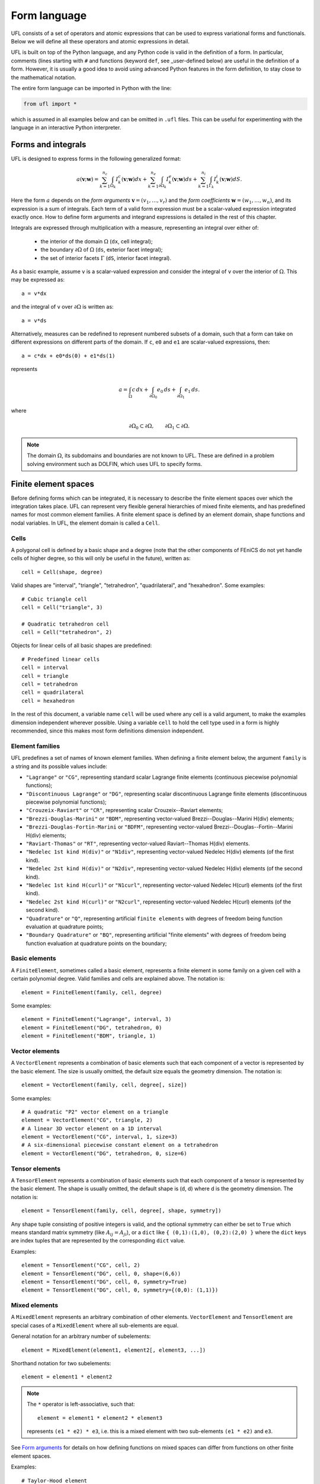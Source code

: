 *************
Form language
*************

UFL consists of a set of operators and atomic expressions that can be
used to express variational forms and functionals.  Below we will define
all these operators and atomic expressions in detail.

UFL is built on top of the Python language, and any Python code is
valid in the definition of a form.
In particular, comments (lines starting with ``#`` and functions (keyword ``def``, see _user-defined
below) are useful in the definition of a form.  However, it is usually a
good idea to avoid using advanced Python features in the form definition,
to stay close to the mathematical notation.

The entire form language can be imported in Python with the line:

.. code-block:: python

   from ufl import *

which is assumed in all examples below and can be omitted in ``.ufl``
files.  This can be useful for experimenting with the language in an
interactive Python interpreter.


Forms and integrals
===================

UFL is designed to express forms in the following generalized format:

.. math::

   a(\mathbf{v}; \mathbf{w})
      =
          \sum_{k=1}^{n_c} \int_{\Omega_k}
                I^c_k(\mathbf{v}; \mathbf{w}) dx
         +     \sum_{k=1}^{n_e} \int_{\partial\Omega_k}
                I^e_k(\mathbf{v}; \mathbf{w}) ds
         +     \sum_{k=1}^{n_i} \int_{\Gamma_k}
                I^i_k(\mathbf{v}; \mathbf{w}) dS.

Here the form :math:`a` depends on the *form arguments* :math:`\mathbf{v} = (v_1,
\ldots, v_r)` and the *form coefficients* :math:`\mathbf{w} = (w_1, \ldots, w_n)`,
and its expression is a sum of integrals.  Each term of a valid form
expression must be a scalar-valued expression integrated exactly once. How
to define form arguments and integrand expressions is detailed in the
rest of this chapter.

Integrals are expressed through multiplication with a measure,
representing an integral over either of:

    * the interior of the domain :math:`\Omega` (``dx``, cell integral);

    * the boundary :math:`\partial\Omega` of :math:`\Omega` (``ds``, exterior facet integral);

    * the set of interior facets :math:`\Gamma` (``dS``, interior facet integral).

As a basic example, assume ``v`` is a scalar-valued expression and
consider the integral of ``v`` over the interior of :math:`\Omega`. This
may be expressed as::

  a = v*dx

and the integral of ``v`` over :math:`\partial\Omega` is written as::

  a = v*ds

Alternatively, measures can be redefined to represent numbered subsets of
a domain, such that a form can take on different expressions on different
parts of the domain.  If ``c``, ``e0`` and ``e1`` are scalar-valued
expressions, then::

  a = c*dx + e0*ds(0) + e1*ds(1)

represents

.. math::

   a = \int_\Omega c\,dx + \int_{\partial\Omega_0} e_0 \, ds + \int_{\partial\Omega_1} e_1 \, ds.

where

.. math::

   \partial\Omega_0 \subset \partial\Omega, \qquad \partial\Omega_1 \subset \partial\Omega.

.. note::

    The domain :math:`\Omega`, its subdomains and boundaries are not known
    to UFL. These are defined in a problem solving environment such as DOLFIN,
    which uses UFL to specify forms.


Finite element spaces
=====================

Before defining forms which can be integrated, it is necessary to describe
the finite element spaces over which the integration takes place.
UFL can represent very flexible general hierarchies of mixed finite elements,
and has predefined names for most common element families.
A finite element space is defined by an element domain, shape functions and nodal variables.
In UFL, the element domain is called a ``Cell``.

Cells
-----

A polygonal cell is defined by a basic shape and a degree (note
that the other components of FEniCS do not yet handle cells of higher
degree, so this will only be useful in the future), written as::

  cell = Cell(shape, degree)

Valid shapes are "interval", "triangle", "tetrahedron", "quadrilateral",
and "hexahedron".  Some examples::

  # Cubic triangle cell
  cell = Cell("triangle", 3)

  # Quadratic tetrahedron cell
  cell = Cell("tetrahedron", 2)

Objects for linear cells of all basic shapes are predefined::

  # Predefined linear cells
  cell = interval
  cell = triangle
  cell = tetrahedron
  cell = quadrilateral
  cell = hexahedron

In the rest of this document, a variable name ``cell`` will be used where
any cell is a valid argument, to make the examples dimension independent
wherever possible.  Using a variable ``cell`` to hold the cell type used
in a form is highly recommended, since this makes most form definitions
dimension independent.


Element families
----------------

UFL predefines a set of names of known element families.  When defining
a finite element below, the argument ``family`` is a string and its
possible values include:

* ``"Lagrange"`` or ``"CG"``, representing standard scalar
  Lagrange finite elements (continuous piecewise polynomial functions);

* ``"Discontinuous Lagrange"`` or ``"DG"``, representing
  scalar discontinuous Lagrange finite elements (discontinuous piecewise
  polynomial functions);

* ``"Crouzeix-Raviart"`` or ``"CR"``, representing scalar
  Crouzeix--Raviart elements;

* ``"Brezzi-Douglas-Marini"`` or ``"BDM"``, representing
  vector-valued Brezzi--Douglas--Marini H(div) elements;

* ``"Brezzi-Douglas-Fortin-Marini`` or ``"BDFM"``, representing
  vector-valued Brezzi--Douglas--Fortin--Marini H(div) elements;

* ``"Raviart-Thomas"`` or ``"RT"``, representing
  vector-valued Raviart--Thomas H(div) elements.

* ``"Nedelec 1st kind H(div)"`` or ``"N1div"``,
  representing vector-valued Nedelec H(div) elements
  (of the first kind).

* ``"Nedelec 2st kind H(div)"`` or ``"N2div"``,
  representing vector-valued Nedelec H(div) elements
  (of the second kind).

* ``"Nedelec 1st kind H(curl)"`` or ``"N1curl"``, representing
  vector-valued Nedelec H(curl) elements
  (of the first kind).

* ``"Nedelec 2st kind H(curl)"`` or ``"N2curl"``,
  representing vector-valued Nedelec H(curl) elements
  (of the second kind).

* ``"Quadrature"`` or ``"Q"``, representing artificial ``finite elements``
  with degrees of freedom being function evaluation at quadrature points;

* ``"Boundary Quadrature"`` or ``"BQ"``, representing artificial
  "finite elements" with degrees of freedom being function evaluation
  at quadrature points on the boundary;


Basic elements
--------------

A ``FiniteElement``, sometimes called a basic element, represents a
finite element in some family on a given cell with a certain polynomial
degree. Valid families and cells are explained above.
The notation is::

  element = FiniteElement(family, cell, degree)

Some examples::

  element = FiniteElement("Lagrange", interval, 3)
  element = FiniteElement("DG", tetrahedron, 0)
  element = FiniteElement("BDM", triangle, 1)


Vector elements
---------------

A ``VectorElement`` represents a combination of basic elements such that
each component of a vector is represented by the basic element. The size
is usually omitted, the default size equals the geometry dimension.
The notation is::

  element = VectorElement(family, cell, degree[, size])

Some examples::

  # A quadratic "P2" vector element on a triangle
  element = VectorElement("CG", triangle, 2)
  # A linear 3D vector element on a 1D interval
  element = VectorElement("CG", interval, 1, size=3)
  # A six-dimensional piecewise constant element on a tetrahedron
  element = VectorElement("DG", tetrahedron, 0, size=6)


Tensor elements
---------------

A ``TensorElement`` represents a combination of basic elements such that
each component of a tensor is represented by the basic element. The
shape is usually omitted, the default shape is (d, d) where d is the
geometry dimension. The notation is::

  element = TensorElement(family, cell, degree[, shape, symmetry])

Any shape tuple consisting of positive integers is valid,
and the optional symmetry can either be set to ``True``
which means standard matrix symmetry (like :math:`A_{ij} = A_{ji}`),
or a ``dict`` like ``{ (0,1):(1,0), (0,2):(2,0) }``
where the ``dict`` keys are index tuples that are
represented by the corresponding ``dict`` value.

Examples::

  element = TensorElement("CG", cell, 2)
  element = TensorElement("DG", cell, 0, shape=(6,6))
  element = TensorElement("DG", cell, 0, symmetry=True)
  element = TensorElement("DG", cell, 0, symmetry={(0,0): (1,1)})


Mixed elements
--------------

A ``MixedElement`` represents an arbitrary combination of other elements.
``VectorElement`` and ``TensorElement`` are special cases of a
``MixedElement`` where all sub-elements are equal.

General notation for an arbitrary number of subelements::

  element = MixedElement(element1, element2[, element3, ...])

Shorthand notation for two subelements::

  element = element1 * element2

.. note::

    The ``*`` operator is left-associative, such that::

      element = element1 * element2 * element3

    represents ``(e1 * e2) * e3``, i.e. this is a mixed element with two
    sub-elements ``(e1 * e2)`` and ``e3``.

See `Form arguments`_ for details on how defining
functions on mixed spaces can differ from functions on other
finite element spaces.

Examples::

  # Taylor-Hood element
  V = VectorElement("Lagrange", cell, 2)
  P = FiniteElement("Lagrange", cell, 1)
  TH = V * P

  # A tensor-vector-scalar element
  T = TensorElement("Lagrange", cell, 2, symmetry=True)
  V = VectorElement("Lagrange", cell, 1)
  P = FiniteElement("DG", cell, 0)
  ME = MixedElement(T, V, P)

EnrichedElement
---------------

The data type ``EnrichedElement`` represents the vector sum of two
(or more) finite elements.

Example: The Mini element can be constructed as::

  P1 = VectorElement("Lagrange", "triangle", 1)
  B  = VectorElement("Bubble", "triangle", 3)
  Q  = FiniteElement("Lagrange", "triangle", 1)

  Mini = (P1 + B) * Q

Form arguments
==============

Form arguments are divided in two groups, arguments and
coefficients.  An ``Argument`` represents an
arbitrary basis function in a given discrete finite element space,
while a ``Coefficient`` represents a function in a discrete finite
element space that will be provided by the user at a later stage. The
number of ``Argument``\ s that occur in a ``Form`` equals
the "arity" of the form.

Basis functions
---------------

The data type ``Argument`` represents a basis function on a
given finite element. An ``Argument`` must be created for a
previously declared finite element (simple or mixed)::

  v = Argument(element)

Note that more than one ``Argument`` can be declared for the same
``FiniteElement``. Basis functions are associated with the arguments of
a multilinear form in the order of declaration.

For a ``MixedElement``, the function ``Arguments`` can be used to
construct tuples of ``Argument``\ s, as illustrated here for a mixed
Taylor--Hood element::

  v, q = Arguments(TH)
  u, p = Arguments(TH)

For a ``Argument`` on a ``MixedElement`` (or ``VectorElement``
or ``TensorElement``), the function ``split`` can be used to extract
basis function values on subspaces, as illustrated here for a mixed
Taylor--Hood element::

  vq = Argument(TH)
  v, q = split(up)

A shorthand for this is in place called ``Arguments``::

  v, q = Arguments(TH)

For convenience, ``TestFunction`` and ``TrialFunction`` are special
instances of ``Argument`` with the property that a ``TestFunction``
will always be the first argument in a form and ``TrialFunction`` will
always be the second argument in a form (order of declaration does
not matter).  Their usage is otherwise the same as for ``Argument``::

  v = TestFunction(element)
  u = TrialFunction(element)
  v, q = TestFunctions(TH)
  u, p = TrialFunctions(TH)


Coefficient functions
---------------------

The data type ``Coefficient`` represents a function belonging to a given
finite element space, that is, a linear combination of basis functions
of the finite element space. A ``Coefficient`` must be declared for a
previously declared ``FiniteElement``::

  f = Coefficient(element)

Note that the order in which ``Coefficient``\ s are declared is important,
directly reflected in the ordering they have among the arguments to each
``Form`` they are part of.

``Coefficient`` is used to represent user-defined functions, including, e.g.,
source terms, body forces, variable coefficients and stabilization terms.
UFL treats each ``Coefficient`` as a linear combination of unknown basis
functions with unknown coefficients, that is, UFL knows nothing about
the concrete basis functions of the element and nothing about the value
of the function.

.. note::

    Note that more than one function can be declared for the same
    ``FiniteElement``. The following example declares two ``Argument``\ s
    and two ``Coefficient``\ s for the same ``FiniteElement``::

      v = Argument(element)
      u = Argument(element)
      f = Coefficient(element)
      g = Coefficient(element)

For a ``Coefficient`` on a ``MixedElement`` (or ``VectorElement`` or
``TensorElement``), the function ``split`` can be used to extract function
values on subspaces, as illustrated here for a mixed Taylor--Hood element::

  up = Coefficient(TH)
  u, p = split(up)

A shorthand for this is in place called ``Coefficients``::

  u, p = Coefficient(TH)

Spatially constant (or discontinuous piecewise constant) functions can
conveniently be represented by ``Constant``, ``VectorConstant``, and
``TensorConstant``::

  c0 = Constant(cell)
  v0 = VectorConstant(cell)
  t0 = TensorConstant(cell)

These three lines are equivalent with first defining
DG0 elements and then defining a ``Coefficient``
on each, illustrated here::

  DG0 = FiniteElement("Discontinuous Lagrange", cell, 0)
  DG0v = VectorElement("Discontinuous Lagrange", cell, 0)
  DG0t = TensorElement("Discontinuous Lagrange", cell, 0)

  c1 = Coefficient(DG0)
  v1 = Coefficient(DG0v)
  t1 = Coefficient(DG0t)

Basic Datatypes
===============

UFL expressions can depend on some other quantities in addition to the
functions and basis functions described above.

Literals and geometric quantities
---------------------------------

Some atomic quantities are derived from the cell.  For example, the
(global) spatial coordinates are available as a vector valued expression
``cell.x``::

  # Linear form for a load vector with a sin(y) coefficient
  v = TestFunction(element)
  x = cell.x
  L = sin(x[1])*v*dx

Another quantity is the (outwards pointing) facet normal ``cell.n``.
The normal vector is only defined on the boundary, so it can't be used
in a cell integral.

Example functional ``M``, an integral of the normal component of a
function ``g`` over the boundary::

  n = cell.n
  g = Coefficient(VectorElement("CG", cell, 1))
  M = dot(n, g)*ds

Python scalars (int, float) can be used anywhere a scalar expression
is allowed. Another literal constant type is ``Identity`` which
represents an :math:`n\times n` unit matrix of given size :math:`n`,
as in this example::

  # Geometric dimension
  d = cell.d

  # d x d identiy matrix
  I = Identity(d)

  # Kronecker delta
  delta_ij = I[i,j]


Indexing and tensor components
==============================

UFL supports index notation, which is often a convenient way to
express forms. The basic principle of index notation is that summation
is implicit over indices repeated twice in each term of an expression.
The following examples illustrate the index notation, assuming that
each of the variables ``i`` and ``j`` have been declared as
a free ``Index``:

* ``v[i]*w[i]``: :math:`\sum_{i=0}^{n-1} v_i w_i = \mathbf{v}\cdot\mathbf{w}`

* ``Dx(v, i)*Dx(w, i)``:
  :math:`\sum_{i=0}^{d-1} \frac{\partial v}{\partial x_i} \frac{\partial w}{\partial x_i}
  = \nabla v \cdot \nabla w`

* ``Dx(v[i], i)``: :math:`\sum_{i=0}^{d-1}
  \frac{\partial v_i}{\partial x_i} = \nabla \cdot v`

* ``Dx(v[i], j)*Dx(w[i], j)``: :math:`\sum_{i=0}^{n-1} \sum_{j=0}^{d-1}
  \frac{\partial v_i}{\partial x_j} \frac{\partial w_i}{\partial x_j}
  = \nabla \mathbf{v} : \nabla \mathbf{w}`

Here we will try to very briefly summarize the basic concepts of tensor
algebra and index notation, just enough to express the operators in UFL.

Assuming an Euclidean space in :math:`d` dimensions with :math:`1 \le
d 3`, and a set of orthonormal basis vectors :math:`\mathbf{i}_i` for :math:`i
\in {0, \ldots, d-1 }`, we can define the dot product of any two basis
functions as

.. math::

   \mathbf{i}_{i} \cdot \mathbf{i}_{j} = \delta_{ij},

where :math:`\delta_{ij}` is the Kronecker delta

.. math::

   \delta_{ij}
   \equiv
   \begin{cases}
   1, \quad i = j, \\
   0, \quad \text{otherwise}.
   \end{cases}

A rank 1 tensor (vector) quantity :math:`\mathbf{v}` can be represented in
terms of unit vectors and its scalar components in that basis.  In tensor
algebra it is common to assume implicit summation over indices repeated
twice in a product:

.. math::

   \mathbf{v} = v_k \mathbf{i}_k \equiv \sum_k v_k \mathbf{i}_k.

Similarly, a rank two tensor (matrix) quantity :math:`\mathbf{A}` can
be represented in terms of unit matrices, that is outer products of
unit vectors:

.. math::

   \mathbf{A} = A_{ij} \mathbf{i}_i \mathbf{i}_j \equiv \sum_i \sum_j A_{ij} \mathbf{i}_i \mathbf{i}_j .

This generalizes to tensors of arbitrary rank:

.. math::

   \mathcal{C} &= C_\iota \mathbf{i}_{\iota_0} \otimes \cdots \otimes \mathbf{i}_{\iota_{r-1}} \\
    &\equiv \sum_{\iota_0} \cdots \sum_{\iota_{r-1}}
    C_\iota \mathbf{i}_{\iota_0}\otimes\cdots \otimes \mathbf{i}_{\iota_{r-1}},

where :math:`\mathcal{C}` is a rank :math:`r` tensor and :math:`\iota`
is a multi-index of length :math:`r`.

When writing equations on paper, a mathematician can easily switch
between the :math:`\mathbf{v}` and :math:`v_i` representations without
stating it explicitly. This is possible because of flexible notation
and conventions. In a programming language, we can't use the boldface
notation which associates :math:`\mathbf{v}` and :math:`v` by convention,
and we can't always interpret such conventions unambiguously.  Therefore,
UFL requires that an expression is explicitly mapped from its tensor
representation (:math:`\mathbf{v}`, :math:`\mathbf{A}`) to its component
representation (:math:`v_i`, :math:`A_{ij}`) and back.  This is done using
``Index`` objects, the indexing operator (``v[i]``), and the function
``as_tensor``.  More details on these follow.

In the following descriptions of UFL operator syntax, i-l and p-s are
assumed to be predefined indices, and unless otherwise specified the name
v refers to some vector valued expression, and the name A refers to some
matrix valued expression.  The name C refers to a tensor expression of
arbitrary rank.

Defining indices
----------------

A set of indices ``i``, ``j``, ``k``, ``l`` and ``p``, ``q``, ``r``,
``s`` are predefined, and these should be enough for many applications.
Examples will usually use these objects instead of creating new ones to
conserve space.

The data type ``Index`` represents an index used for subscripting
derivatives or taking components of non-scalar expressions.
To create indices, you can either make a single using ``Index()``
or make several at once conveniently using ``indices(n)``::

  i = Index()
  j, k, l = indices(3)

Each of these represents an ``index range`` determined by the context;
if used to subscript a tensor-valued expression, the range is given
by the shape of the expression, and if used to subscript a derivative,
the range is given by the dimension :math:`d` of the underlying shape
of the finite element space.  As we shall see below, indices can be a
powerful tool when used to define forms in tensor notation.


.. note:: Advanced usage

  If using UFL inside DOLFIN or another larger programming environment,
  it is a good idea to define your indices explicitly just before your
  form uses them, to avoid name collisions.  The definition of the
  predefined indices is simply::

    i, j, k, l = indices(4)
    p, q, r, s = indices(4)

.. note:: Advanced usage

  Note that in the old FFC notation, the definition ::

    i = Index(0)

  meant that the value of the index remained constant.  This does not mean
  the same in UFL, and this notation is only meant for internal usage.
  Fixed indices are simply integers instead::

    i = 0


Taking components of tensors
----------------------------

Basic fixed indexing of a vector valued expression v or matrix valued
expression A:

* ``v[0]``: component access, representing the scalar value of the first
  component of v

* ``A[0,1]``: component access, representing the scalar value of the
  first row, second column of A


Basic indexing:

* ``v[i]``: component access, representing the scalar value of some
  component of v
* ``A[i,j]``: component access, representing the scalar value of some
  component i,j of A

More advanced indexing:

* ``A[i,0]``: component access, representing the scalar value of some
  component i of the first column of A

* ``A[i,:]``: row access, representing some row i of A, i.e. rank(A[i,:]) == 1

* ``A[:,j]``: column access, representing some column j of A,
  i.e. rank(A[:,j]) == 1

* ``C[...,0]``: subtensor access, representing the subtensor of A with
  the last axis fixed, e.g., A[...,0] == A[:,0]

* ``C[j,...]``: subtensor access, representing the subtensor of A with
  the last axis fixed, e.g., A[j,...] == A[j,:]


Making tensors from components
------------------------------

If you have expressions for scalar components of a tensor and wish to
convert them to a tensor, there are two ways to do it. If you have a
single expression with free indices that should map to tensor axes,
like mapping :math:`v_k` to :math:`\mathbf{v}` or :math:`A_{ij}` to
:math:`\mathbf{A}`, the following examples show how this is done::

  vk = Identity(cell.d)[0,k]
  v = as_tensor(vk, (k,))

  Aij = v[i]*u[j]
  A = as_tensor(Aij, (i,j))

Here ``v`` will represent unit vector :math:`\mathbf{i}_0`, and ``A``
will represent the outer product of ``v`` and ``u``.

If you have multiple expressions without indices, you can build tensors
from them just as easily, as illustrated here::

  v = as_vector([1.0, 2.0, 3.0])
  A = as_matrix([[u[0], 0], [0, u[1]]])
  B = as_matrix([[a+b for b in range(2)] for a in range(2)])

Here ``v``, ``A`` and ``B`` will represent the expressions

.. math::

   \mathbf{v} &= \mathbf{i}_0 + 2 \mathbf{i}_1 + 3 \mathbf{i}_2, \\
   \mathbf{A} &= \begin{bmatrix} u_0 & 0 \\ 0 & u_1 \end{bmatrix}, \\
   \mathbf{B} &= \begin{bmatrix} 0 & 1 \\ 1 & 2 \end{bmatrix}.

Note that the function ``as_tensor`` generalizes from vectors to tensors
of arbitrary rank, while the alternative functions ``as_vector`` and
``as_matrix`` work the same way but are only for constructing vectors
and matrices.  They are included for readability and convenience.


Implicit summation
------------------

Implicit summation can occur in only a few situations.  A product of
two terms that shares the same free index is implicitly treated as a
sum over that free index:

* ``v[i]*v[i]``: :math:`\sum_i v_i v_i`
* ``A[i,j]*v[i]*v[j]``: :math:`\sum_j (\sum_i A_{ij} v_i) v_j`

A tensor valued expression indexed twice with the same free index is
treated as a sum over that free index:

* ``A[i,i]``: :math:`\sum_i A_{ii}`
* ``C[i,j,j,i]``: :math:`\sum_i \sum_j C_{ijji}`

The spatial derivative, in the direction of a free index, of an expression
with the same free index, is treated as a sum over that free index:

* ``v[i].dx(i)``: :math:`\sum_i v_i`
* ``A[i,j].dx(i)``: :math:`\sum_i \frac{d(A_{ij})}{dx_i}`

Note that these examples are some times written :math:`v_{i,i}` and
:math:`A_{ij,i}` in pen-and-paper index notation.


Basic algebraic operators
=========================

The basic algebraic operators ``+``, ``-``, ``*``, ``/`` can be used
freely on UFL expressions. They do have some requirements on their
operands, summarized here:

Addition or subtraction, ``a + b`` or ``a - b``:

* The operands a and b must have the same shape.
* The operands a and b must have the same set of free indices.

Division, ``a / b``:

* The operand b must be a scalar expression.

* The operand b must have no free indices.

* The operand a can be non-scalar with free indices, in which division
  represents scalar division of all components with the scalar b.

Multiplication, ``a * b``:

* The only non-scalar operations allowed is scalar-tensor,
  matrix-vector and matrix-matrix multiplication.

* If either of the operands have any free indices, both must be scalar.

* If any free indices are repeated, summation is implied.


Basic nonlinear functions
=========================

Some basic nonlinear functions are also available, their meaning mostly
obvious.

* ``abs(f)``: the absolute value of f.

* ``sign(f)``: the sign of f (+1 or -1).

* ``pow(f, g)`` or ``f**g``: f to the power g, :math:`f^g`

* ``sqrt(f)``: square root, :math:`\sqrt{f}`

* ``exp(f)``: exponential of f

* ``ln(f)``: natural logarithm of f

* ``cos(f)``: cosine of f

* ``sin(f)``: sine of f

* ``tan(f)``: tangent of f

* ``cosh(f)``: hyperbolic cosine of f

* ``sinh(f)``: hyperbolic sine of f

* ``tanh(f)``: hyperbolic tangent of f

* ``acos(f)``: inverse cosine of f

* ``asin(f)``: inverse sine of f

* ``atan(f)``: inverse tangent of f

* ``atan2(f1, f2)``: inverse tangent of (f1/f2)

* ``erf(f)``: error function of f, :math:`{2\over\sqrt{\pi}} \int_0^f \exp(-t^2) \mathop{dt}`

* ``bessel_J(nu, f)``: Bessel function of the first kind, :math:`J_\nu(f)`

* ``bessel_Y(nu, f)``: Bessel function of the second kind, :math:`Y_\nu(f)`

* ``bessel_I(nu, f)``: Modified Bessel function of the first kind, :math:`I_\nu(f)`

* ``bessel_K(nu, f)``: Modified Bessel function of the second kind, :math:`K_\nu(f)`

These functions do not accept non-scalar operands or operands with free
indices or ``Argument`` dependencies.


Tensor algebra operators
========================

``transpose``
-------------

The transpose of a matrix A can be written as::

  AT = transpose(A)
  AT = A.T
  AT = as_matrix(A[i,j], (j,i))

The definition of the transpose is

.. math::

   \mathtt{AT[i,j]} \leftrightarrow (A^{\top})_{ij} = A_{ji}

For transposing higher order tensor expressions, index notation can
be used::

  AT = as_tensor(A[i,j,k,l], (l,k,j,i))

``tr``
------

The trace of a matrix A is the sum of the diagonal entries.  This can
be written as::

  t = tr(A)
  t = A[i,i]

The definition of the trace is

.. math::

  \mathtt{tr(A)} \leftrightarrow \mathrm{tr} \mathbf{A} = A_{ii} = \sum_{i=0}^{n-1} A_{ii}.

``dot``
-------

The dot product of two tensors a and b can be written::

  # General tensors
  f = dot(a, b)

  # Vectors a and b
  f = a[i]*b[i]

  # Matrices a and b
  f = as_matrix(a[i,k]*b[k,j], (i,j))

The definition of the dot product of unit vectors is (assuming an
orthonormal basis for a Euclidean space):

.. math::

  \mathbf{i}_i \cdot \mathbf{i}_j = \delta_{ij}

where :math:`\delta_{ij}` is the Kronecker delta function.
The dot product of higher order tensors follow from this, as illustrated
with the following examples.

An example with two vectors

.. math::

   \mathbf{v} \cdot \mathbf{u} = (v_i \mathbf{i}_i) \cdot (u_j \mathbf{i}_j)
        = v_i u_j (\mathbf{i}_i \cdot \mathbf{i}_j) = v_i u_j \delta_{ij} = v_i u_i

An example with a tensor of rank two

.. math::

  \mathbf{A} \cdot \mathbf{B}
  &= (A_{ij} \mathbf{i}_i \mathbf{i}_j) \cdot (B_{kl} \mathbf{i}_k \mathbf{i}_l) \\
  &= (A_{ij}B_{kl}) \mathbf{i}_i(\mathbf{i}_j \cdot \mathbf{i}_k) \mathbf{i}_l \\
  &= (A_{ij}B_{kl}\delta_{jk}) \mathbf{i}_i \mathbf{i}_l \\
  &= A_{ik}B_{kl} \mathbf{i}_i \mathbf{i}_l.

This is the same as a matrix-matrix multiplication.

An example with a vector and a tensor of rank two

.. math::

   \mathbf{v} \cdot \mathbf{A}
   &= (v_j \mathbf{i}_j) \cdot (A_{kl} \mathbf{i}_k \mathbf{i}_l) \\
   &= (v_j A_{kl}) (\mathbf{i}_j \cdot \mathbf{i}_k) \mathbf{i}_l \\
   &= (v_j A_{kl}\delta_{jk}) \mathbf{i}_l \\
   &= v_k A_{kl} \mathbf{i}_l

This is the same as a vector-matrix multiplication.

This generalizes to tensors of arbitrary rank:
The dot product applies to the last axis of a and the first axis of b.
The tensor rank of the product is rank(a)+rank(b)-2.

``inner``
---------

The inner product is a contraction over all axes of a and b, that is
the sum of all component-wise products.  The operands must have exactly the
same dimensions.  For two vectors it is equivalent to the dot product.

If :math:`\mathbf{A}` and :math:`\mathbf{B}` are rank two tensors and
:math:`\mathcal{C}` and :math:`\mathcal{D}` are rank 3 tensors
their inner products are

.. math::
   \mathbf{A} : \mathbf{B}   &= A_{ij} B_{ij}
   \\
   \mathcal{C} : \mathcal{D} &= C_{ijk} D_{ijk}

Using UFL notation, the following sets of declarations are equivalent::

  # Vectors
  f = dot(a, b)
  f = inner(a, b)
  f = a[i]*b[i]

  # Matrices
  f = inner(A, B)
  f = A[i,j]*B[i,j]

  # Rank 3 tensors
  f = inner(C, D)
  f = C[i,j,k]*D[i,j,k]


``outer``
---------

The outer product of two tensors a and b can be written::

  A = outer(a, b)

The general definition of the outer product of two tensors
:math:`\mathcal{C}` of rank :math:`r` and :math:`\mathcal{D}` of rank
:math:`s` is

.. math::

   \mathcal{C} \otimes \mathcal{D}
    =
    C_{\iota^a_0 \ldots \iota^a_{r-1}} D_{\iota^b_0 \ldots\iota^b_{s-1}}
    \mathbf{i}_{\iota^a_0}\otimes\cdots\otimes\mathbf{i}_{\iota^a_{r-2}}
    \otimes
    \mathbf{i}_{\iota^b_1} \otimes \cdots \otimes \mathbf{i}_{\iota^b_{s-1}}

Some examples with vectors and matrices are easier to understand:

.. math::

   \mathbf{v} \otimes \mathbf{u} = v_i u_j \mathbf{i}_i \mathbf{i}_j, \\
   \mathbf{v} \otimes \mathbf{v} = v_i B_{kl} \mathbf{i}_i \mathbf{i}_k \mathbf{i}_l, \\
   \mathbf{A} \otimes \mathbf{B} = A_{ij} B_{kl} \mathbf{i}_i \mathbf{i}_j \mathbf{i}_k \mathbf{i}_l .

The outer product of vectors is often written simply as:

.. math::

   \mathbf{v} \otimes \mathbf{u} = \mathbf{v} \mathbf{u},

which is what we have done with :math:`\mathbf{i}_i \mathbf{i}_j` above.

The rank of the outer product is the sum of the ranks of the operands.

``cross``
---------

The operator ``cross`` accepts as arguments two logically vector-valued
expressions and returns a vector which is the cross product (vector
product) of the two vectors:

.. math::

   \mathtt{cross(v, w)} \leftrightarrow \mathbf{v} \times \mathbf{w}
  = (v_1 w_2 - v_2 w_1, v_2 w_0 - v_0 w_2, v_0 w_1 - v_1 w_0)

Note that this operator is only defined for vectors of length three.

``det``
-------

The determinant of a matrix A can be written::

  d = det(A)

``dev``
-------

The deviatoric part of matrix A can be written::

  B = dev(A)

``sym``
-------

The symmetric part of A can be written::

  B = sym(A)

The definition is

.. math::

  {\rm sym} \mathbf{A} = \frac{1}{2}(\mathbf{A} + \mathbf{A}^T)

``skew``
--------

The skew symmetric part of A can be written::

  B = skew(A)

The definition is

.. math::

   {\rm skew} \mathbf{A} = \frac{1}{2}(\mathbf{A} - \mathbf{A}^T)


``cofac``
---------

The cofactor of a matrix A can be written::

  B = cofac(A)

The definition is

.. math::

   {\rm cofac} \mathbf{A} = \det (\mathbf{A}) \mathbf{A}^{-1}

The implementation of this is currently rather crude, with a hardcoded
symbolic expression for the cofactor.  Therefore, this is limited to 1x1,
2x2 and 3x3 matrices.

``inv``
-------

The inverse of matrix A can be written::

  Ainv = inv(A)

The implementation of this is currently rather crude, with a hardcoded
symbolic expression for the inverse.  Therefore, this is limited to 1x1,
2x2 and 3x3 matrices.


Differential Operators
======================

Three different kinds of derivatives are currently supported: spatial
derivatives, derivatives w.r.t. user defined variables, and derivatives
of a form or functional w.r.t. a function.


Basic spatial derivatives
-------------------------

Spatial derivatives hold a special physical meaning in partial differential equations
and there are several ways to express those. The basic way is::

  # Derivative w.r.t. x_2
  f = Dx(v, 2)
  f = v.dx(2)
  # Derivative w.r.t. x_i
  g = Dx(v, i)
  g = v.dx(i)

If ``v`` is a scalar expression, ``f`` here is the scalar derivative of
``v`` with respect to spatial direction z.  If ``v`` has no free indices, ``g``
is the scalar derivative in spatial direction :math:`x_i`, and ``g``
has the free index ``i``.  This can be expressed compactly as :math:`v_{,i}`:

.. math::

   f = \frac{\partial v}{\partial x_2} = v_{,2}, \\
   g = \frac{\partial v}{\partial x_i} = v_{,i}.

If the expression to be differentiated w.r.t. :math:`x_i` has ``i``
as a free-index, implicit summation is implied::

  # Sum of derivatives w.r.t. x_i for all i
  g = Dx(v[i], i)
  g = v[i].dx(i)

Here ``g`` will represent the sum of derivatives
w.r.t. :math:`x_i` for all ``i``, that is

.. math::

   g = \sum_i \frac{\partial v}{\partial x_i} = v_{i,i}.

.. note::

    `v[i].dx(i)` and :math:`v_{i,i}` with compact notation denote implicit summation.


Compound spatial derivatives
----------------------------

UFL implements several common differential operators.  The notation is
simple and their names should be self-explanatory::

  Df = grad(f)
  df = div(f)
  cf = curl(v)
  rf = rot(f)

The operand ``f`` can have no free indices.

Gradient
--------

The gradient of a scalar :math:`u` is defined as

.. math::

   \mathrm{grad}(u) \equiv \nabla u =
   \sum_{k=0}^{d-1} \frac{\partial u}{\partial x_k} \mathbf{i}_k,

which is a vector of all spatial partial derivatives of :math:`u`.

The gradient of a vector :math:`\mathbf{v}` is defined as

.. math::

   \mathrm{grad}(\mathbf{v}) \equiv \nabla \mathbf{v}
   = \frac{\partial v_i}{\partial x_j} \mathbf{i}_i \mathbf{i}_j,

which written componentwise is

.. math::

   \mathbf{A} = \nabla \mathbf{v}, \qquad A_{ij} = v_{i,j}

In general for a tensor :math:`\mathbf{A}` of rank :math:`r` the definition is

.. math::

   {\rm grad}(\mathbf{A}) \equiv \nabla \mathbf{A}
   = (\frac{\partial}{\partial x_i}) (A_\iota\mathbf{i}_{\iota_0}
   \otimes\cdots\otimes \mathbf{i}_{\iota_{r-1}}) \otimes \mathbf{i}_i
   = \frac{\partial A_\iota}{\partial x_i} \mathbf{i}_{\iota_0}
   \otimes \cdots \otimes \mathbf{i}_{\iota_{r-1}} \otimes \mathbf{i}_i,

where :math:`\iota` is a multiindex of length :math:`r`.

In UFL, the following pairs of declarations are equivalent::

  Dfi = grad(f)[i]
  Dfi = f.dx(i)

  Dvi = grad(v)[i, j]
  Dvi = v[i].dx(j)

  DAi = grad(A)[..., i]
  DAi = A.dx(i)

for a scalar expression ``f``, a vector expression ``v``, and a tensor
expression ``A`` of arbitrary rank.

Divergence
----------

The divergence of any nonscalar (vector or tensor) expression :math:`\mathbf{A}`
is defined as the contraction of the partial derivative over the last
axis of the expression.

The divergence of a vector :math:`\mathbf{v}` is defined as

.. math::

   \mathrm{div}(\mathbf{v}) \equiv \nabla\cdot\mathbf{v}
   = \sum_{k=0}^{d-1}\frac{\partial v_i}{\partial x_i}

In UFL, the following declarations are equivalent::

  dv = div(v)
  dv = v[i].dx(i)

  dA = div(A)
  dA = A[..., i].dx(i)

for a vector expression v and a tensor expression A.

Curl and rot
------------

The operator ``curl`` or ``rot`` accepts as argument a vector-valued expression
and returns its curl:

.. math::

    \mathrm{curl}(\mathbf{v}) = \nabla \times \mathbf{v}
      = (\frac{\partial v_2}{\partial x_1} - \frac{\partial v_1}{\partial x_2},
      \frac{\partial v_0}{\partial x_2} - \frac{\partial v_2}{\partial x_0},
      \frac{\partial v_1}{\partial x_0} - \frac{\partial v_0}{\partial x_1}).

.. note::
    The `curl` or `rot` operator is only defined for vectors of length three.

In UFL, the following declarations are equivalent::

  omega = curl(v)
  omega = rot(v)


Variable derivatives
--------------------

UFL also supports differentiation with respect to user defined
variables. A user defined variable can be any expression that is defined
as a variable.


The notation is illustrated here::

  # Define some arbitrary expression
  u = Coefficient(element)
  w = sin(u**2)

  # Annotate expression w as a variable that can be used by "diff"
  w = variable(w)

  # This expression is a function of w
  F = I + diff(u, x)

  # The derivative of expression f w.r.t. the variable w
  df = diff(f, w)

Note that the variable ``w`` still represents the same expression.

This can be useful for example to implement material laws in
hyperelasticity where the stress tensor is derived from a Helmholtz
strain energy function.

Currently, UFL does not implement time in any particular way,
but differentiation w.r.t. time can be done without this support
through the use of a constant variable t::

  t = variable(Constant(cell))
  f = sin(x[0])**2 * cos(t)
  dfdt = diff(f, t)


Functional derivatives
----------------------

The third and final kind of derivative are derivatives of functionals
or forms w.r.t. to a ``Coefficient``.  This is described in more detail in the
section `AD`_ about form transformations.

DG operators
============

UFL provides operators for implementation of discontinuous Galerkin
methods. These include the evaluation of the jump and average
of a function (or in general an expression) over the interior facets
(edges or faces) of a mesh.

Restriction: ``v('+')`` and ``v('-')``
-----------------------------------------------------------

When integrating over interior facets (``*dS``), one may restrict
expressions to the positive or negative side of the facet::

  element = FiniteElement("Discontinuous Lagrange", "tetrahedron", 0)

  v = TestFunction(element)
  u = TrialFunction(element)

  f = Coefficient(element)

  a = f('+')*dot(grad(v)('+'), grad(u)('-'))*dS

Restriction may be applied to functions of any finite element space but
will only have effect when applied to expressions that are discontinuous
across facets.

Jump: ``jump(v)``
-----------------

The operator ``jump`` may be used to express the jump of a
function across a common facet of two cells. Two versions of the
``jump`` operator are provided.

If called with only one argument, then the ``jump`` operator
evaluates to the difference between the restrictions of the given
expression on the positive and negative sides of the facet:

.. math::

   \mathtt{jump(v)} \leftrightarrow [[ v ]] = v^+ - v^-

If the expression ``v`` is scalar, then ``jump(v)`` will also be
scalar, and if ``v`` is vector-valued, then ``jump(v)`` will also be
vector-valued.

If called with two arguments, ``jump(v, n)`` evaluates to the
jump in ``v`` weighted by ``n``. Typically, ``n`` will
be chosen to represent the unit outward normal of the facet (as seen
from each of the two neighboring cells). If ``v`` is scalar, then
``jump(v, n)`` is given by

.. math::

   \mathtt{jump(v, n)} \leftrightarrow [[ v ]]_n = v^+ n^+ + v^- n^-

If ``v`` is vector-valued, then ``jump(v, n)`` is given by

.. math::

   \mathtt{jump(v, n)} \leftrightarrow [[ v ]]_n = v^+ \cdot n^+ + v^- \cdot n^-

Thus, if the expression ``v`` is scalar, then ``jump(v, n)`` will
be vector-valued, and if ``v`` is vector-valued, then ``jump(v, n)`` will be scalar.

Average: ``avg(v)``
-------------------

The operator ``avg`` may be used to express the average
of an expression across a common facet of two cells:

.. math::

   \mathtt{avg(v)} \leftrightarrow [[ v ]] = \frac{1}{2} (v^+ + v^-)

The expression ``avg(v)`` has the same value shape as the expression ``v``.

Conditional Operators
=====================

Conditional
-----------

UFL has limited support for branching, but for some PDEs it is needed.
The expression ``c`` in::

  c = conditional(condition, true_value, false_value)

evaluates to ``true_value`` at run-time if ``condition``
evaluates to true, or to ``false_value`` otherwise.

This corresponds to the C++ syntax ``(condition ? true_value: false_value)``,
or the Python syntax ``(true_value if condition else false_value)``.

Conditions
----------

* `eq(a, b)` represents the condition that a == b
* `ne(a, b)` represents the condition that a != b
* `le(a, b)` represents the condition that a <= b
* `ge(a, b)` represents the condition that a >= b
* `lt(a, b)` represents the condition that a <  b
* `gt(a, b)` represents the condition that a >  b

.. note::

  Because of details in the way Python behaves, we cannot overload
  the builtin comparison operators for this purpose, hence these named
  operators.

.. _user-defined:

User-defined operators
======================

A user may define new operators, using standard Python syntax. As an
example, consider the strain-rate operator :math:`\epsilon` of linear elasticity,
defined by

.. math::

   \epsilon(v) = \frac{1}{2} (\nabla v + (\nabla v)^{\top}).

This operator can be implemented as a function using the Python ``def``
keyword::

  def epsilon(v):
      return 0.5*(grad(v) + grad(v).T)

Alternatively, using the shorthand ``lambda`` notation, the
strain operator may be defined as follows::

  epsilon = lambda v: 0.5*(grad(v) + grad(v).T)


Form Transformations
====================

When you have defined a ``Form``, you can derive new related
forms from it automatically. UFL defines a set of common
form transformations described in this section.


Replacing arguments of a Form
-----------------------------

The function ``replace`` lets you replace terminal objects with
other values, using a mapping defined by a Python dict. This can be
used for example to replace a ``Coefficient`` with a fixed value for
optimized runtime evaluation.

Example::

  f = Coefficient(element)
  g = Coefficient(element)
  c = Constant(cell)
  a = f*g*v*dx
  b = replace(a, { f: 3.14, g: c })

The replacement values must have the same basic properties as the original
values, in particular value shape and free indices.


Action of a form on a function
------------------------------

The action of a bilinear form :math:`a` is defined as

.. math::

   b(v; w) = a(v, w)

The action of a linear form :math:`L` is defined as

.. math::

   f(;w) = L(w)

This operation is implemented in UFL simply by replacing the rightmost
basis function (trial function for `a`, test function for `L`)
in a ``Form``, and is used like this::

  L = action(a, w)
  f = action(L, w)

To give a concrete example, these declarations are equivalent::

  a = inner(grad(u), grad(v))*dx
  L = action(a, w)

  a = inner(grad(u), grad(v))*dx
  L = inner(grad(w), grad(v))*dx

If a is a rank 2 form used to assemble the matrix A, L is a rank 1
form that can be used to assemble the vector :math:`b = Ax` directly.
This can be used to define both the form of a matrix and the form of its
action without code duplication, and for the action of a Jacobi matrix
computed using derivative.

If L is a rank 1 form used to assemble the vector b, f is a functional
that can be used to assemble the scalar value :math:`f = b \cdot w`
directly. This operation is sometimes used in, e.g., error control with L
being the residual equation and w being the solution to the dual problem.
(However, the discrete vector for the assembled residual equation will
typically be available, so doing the dot product using linear algebra
would be faster than using this feature.)


Energy norm of a bilinear form
-------------------------------

The functional representing the energy norm :math:`|v|_A = v^T A v` of
a matrix A assembled from a form :math:`a` can be computed with::

  f = energy_norm(a, w)

which is equivalent to::

  f = action(action(a, w), w)


Adjoint of a bilinear form
---------------------------

The adjoint :math:`a'` of a bilinear form :math:`a` is defined as

.. math::

   a'(u,v) = a(v,u).

This operation is implemented in UFL simply by swapping test and trial
functions in a ``Form``, and is used like this::

  aprime = adjoint(a)


Linear and bilinear parts of a form
-----------------------------------

Some times it is useful to write an equation on the format

.. math::

   a(v,u) - L(v) = 0.

Before assembly, we need to extract the forms corresponding to the left
hand side and right hand side. This corresponds to extracting the bilinear and linear
terms of the form respectively, or the terms that depend on both a test
and a trial function on one side and the terms that depend on only a
test function on the other.

This is easily done in UFL using ``lhs`` and ``rhs``::

  b = u*v*dx - f*v*dx
  a, L = lhs(b), rhs(b)

Note that ``rhs`` multiplies the extracted terms by -1,
corresponding to moving them from left to right, so this is equivalent to::

  a = u*v*dx
  L = f*v*dx

As a slightly more complicated example, this formulation::

  F = v*(u - w)*dx + k*dot(grad(v), grad(0.5*(w + u)))*dx
  a, L = lhs(F), rhs(F)

is equivalent to::

  a = v*u*dx + k*dot(grad(v), 0.5*grad(u))*dx
  L = v*w*dx - k*dot(grad(v), 0.5*grad(w))*dx


.. _AD:

Automatic functional differentiation
------------------------------------

UFL can compute derivatives of functionals or forms w.r.t. to a
``Coefficient``.  This functionality can be used for example to linearize
your nonlinear residual equation automatically, or derive a linear system
from a functional, or compute sensitivity vectors w.r.t. some coefficient.

A functional can be differentiated to obtain a linear form,

.. math::

   F(v; w) = \frac{d}{dw} f(;w)

and a linear form can be differentiated to obtain the bilinear form
corresponding to its Jacobi matrix.

.. note::
   Note  that by "linear form" we only mean a form that is linear
   in its test function, not in the function you differentiate with respect to.

.. math::

   J(v, u; w) = \frac{d}{dw} F(v; w).

The UFL code to express this is (for a simple functional
:math:`f(w)=\int_\Omega \frac 1 2 w^2\,dx`)::

  f = (w**2)/2 * dx
  F = derivative(f, w, v)
  J = derivative(F, w, u)

which is equivalent to::

  f = (w**2)/2 * dx
  F = w*v*dx
  J = u*v*dx

Assume in the following examples that::

  v = TestFunction(element)
  u = TrialFunction(element)
  w = Coefficient(element)

The stiffness matrix can be computed from the functional
:math:`\int_\Omega \nabla w : \nabla w \, dx`, by::

  f = inner(grad(w), grad(w))/2 * dx
  F = derivative(f, w, v)
  J = derivative(F, w, u)

which is equivalent to::

  f = inner(grad(w), grad(w))/2 * dx
  F = inner(grad(w), grad(v)) * dx
  J = inner(grad(u), grad(v)) * dx

Note that here the basis functions are provided explicitly, which is
some times necessary, e.g., if part of the form is linearlized manually
as in::

  g = Coefficient(element)
  f = inner(grad(w), grad(w))*dx
  F = derivative(f, w, v) + dot(w-g,v)*dx
  J = derivative(F, w, u)

Derivatives can also be computed w.r.t. functions in mixed spaces.
Consider this example, an implementation of the harmonic map equations
using automatic differentiation::

  X = VectorElement("Lagrange", cell, 1)
  Y = FiniteElement("Lagrange", cell, 1)

  x = Coefficient(X)
  y = Coefficient(Y)

  L = inner(grad(x), grad(x))*dx + dot(x,x)*y*dx

  F = derivative(L, (x,y))
  J = derivative(F, (x,y))

Here ``L`` is defined as a functional with two coefficient functions
``x`` and ``y`` from separate finite element spaces.  However, ``F`` and
``J`` become linear and bilinear forms respectively with basis functions
defined on the mixed finite element::

  M = X + Y

There is a subtle difference between defining ``x`` and ``y``
separately and this alternative implementation
(reusing the elements ``X`, ``Y``, ``M``)::

  u = Coefficient(M)
  x, y = split(u)

  L = inner(grad(x), grad(x))*dx + dot(x,x)*y*dx

  F = derivative(L, u)
  J = derivative(F, u)

The difference is that the forms here have *one* coefficient function
``u`` in the mixed space, and the forms above have *two* coefficient
functions ``x`` and ``y``.

TODO: Move this to implementation part?
If you wonder how this is all done, a brief explanation follows.
Recall that a ``Coefficient`` represents a
sum of unknown coefficients multiplied with unknown
basis functions in some finite element space.

.. math::

   w(x) = \sum_k w_k \phi_k(x)

Also recall that a ``Argument`` represents any (unknown) basis
function in some finite element space.

.. math::

   v(x) = \phi_k(x), \qquad \phi_k \in V_h .

A form :math:`L(v; w)` implemented in UFL is intended for discretization
like

.. math::

   b_i = L(\phi_i; \sum_k w_k \phi_k), \qquad \forall \phi_i \in V_h .

The Jacobi matrix :math:`A_{ij}` of this vector can be obtained by
differentiation of :math:`b_i` w.r.t. :math:`w_j`, which can be written

.. math::

   A_{ij} = \frac{d b_i}{d w_j} = a(\phi_i, \phi_j; \sum_k w_k \phi_k), \qquad \forall \phi_i \in V_h, \quad \forall \phi_j \in V_h ,

for some form `a`. In UFL, the form `a` can be obtained by
differentiating `L`.  To manage this, we note that as long as the domain
:math:\Omega is independent of :math:`w_j`, :math:`\int_\Omega` commutes with :math:`\frac{d}{d
w_j}`, and we can differentiate the integrand expression instead, e.g.,

.. math::

   L(v; w) = \int_\Omega I_c(v; w) \, dx + \int_{\partial\Omega} I_e(v; w) \, ds, \\
      \frac{d}{d w_j} L(v; w) = \int_\Omega \frac{d I_c}{d w_j} \, dx + \int_{\partial\Omega} \frac{d I_e}{d w_j} \, ds.

In addition, we need that

.. math::

   \frac{d w}{d w_j} = \phi_j, \qquad \forall \phi_j \in V_h ,

which in UFL can be represented as

.. math::

   w &= \mathtt{Coefficient(element)}, \\
   v &= \mathtt{Argument(element)}, \\
   \frac{dw}{d w_j} &= v,

since :math:`w` represents the sum and :math:`v` represents any and all
basis functions in :math:`V_h`.

Other operators have well defined derivatives, and by repeatedly applying
the chain rule we can differentiate the integrand automatically.


Combining form transformations
------------------------------

Form transformations can be combined freely.  Note that to do this,
derivatives are usually be evaluated before applying e.g. the action of
a form, because ``derivative`` changes the arity of the form::

  element = FiniteElement("CG", cell, 1)
  w = Coefficient(element)
  f = w**4/4*dx(0) + inner(grad(w), grad(w))*dx(1)
  F = derivative(f, w)
  J = derivative(F, w)
  Ja = action(J, w)
  Jp = adjoint(J)
  Jpa = action(Jp, w)
  g = Coefficient(element)
  Jnorm = energy_norm(J, g)


Tuple notation
==============

In addition to the standard integrand notation described above, UFL
supports a simplified *tuple notation* by which :math:`L^2` inner
products may be expressed as tuples. Consider for example the following
bilinear form as part of a variational problem for a reaction--diffusion
problem:

.. math::

  a(v, u)
  &= \int_{\Omega} \nabla v \cdot \nabla u + v u \mathop{dx} \\
  &= (\nabla v, \nabla u) + (v, u)

In standard UFL notation, this bilinear form may be expressed as::

  a = inner(grad(v), grad(u))*dx + v*u*dx

In tuple notation, this may alternatively be expressed as::

  a = (grad(v), grad(u)) + (v, u)

In general, a form may be expressed as a sum of tuples or triples of
the form::

  (v, w)
  (v, w, dm)

where ``v`` and ``w`` are expressions of matching rank (so that ``inner(v,
w)`` makes sense), and ``dm`` is a measure. If the measure is left out,
it is assumed that it is ``dx``.

The following example illustrates how to express a form containing
integrals over subdomains and facets::

  a = (grad(v), grad(u)) + (v, b*grad(u), dx(2)) + (v, u, ds) + (jump(v), jump(u), dS)

.. note::

    The following caveats should be noted:

    * The only operation allowed on a tuple is addition. In particular,
      tuples may not subtracted. Thus,
      ``a = (grad(v), grad(u)) - (v, u)}`` must be expressed as
      ``a = (grad(v), grad(u)) + (-v, u)``.

    * Tuple notation may not be mixed with standard UFL integrand
      notation. Thus, ``a = (grad(v), grad(u)) + inner(v, u)*dx`` is not
      valid.

.. note:: Advanced usage

  Tuple notation is strictly speaking not a part of the form
  language, but tuples may be converted to UFL forms using
  the function ``tuple2form`` available from the module
  ``ufl.algorithms``. This is normally handled automatically by
  form compilers, but the ``tuple2form`` utility may useful when
  working with UFL from a Python script. Automatic conversion is also
  carried out by UFL form operators such as ``lhs`` and ``rhs``.


Form files
==========

UFL forms and elements can be collected in a *form file* with the
extension *.ufl*. Form compilers will typically execute this file with
the global UFL namespace available, and extract forms and elements
that are defined after execution.  The compilers do not compile all
forms and elements that are defined in file, but only those that
are "exported".  A finite element with the variable name ``element``
is exported by default, as are forms with the names ``M``, ``L``, and
``a``. The default form names are intended for a functional, linear form,
and bilinear form respectively.

To export multiple forms and elements or use other names, an explicit
list with the forms and elements to export can be defined. Simply write::

  elements = [V, P, TH]
  forms = [a, L, F, J, L2, H1]

at the end of the file to export the elements and forms held by these
variables.
